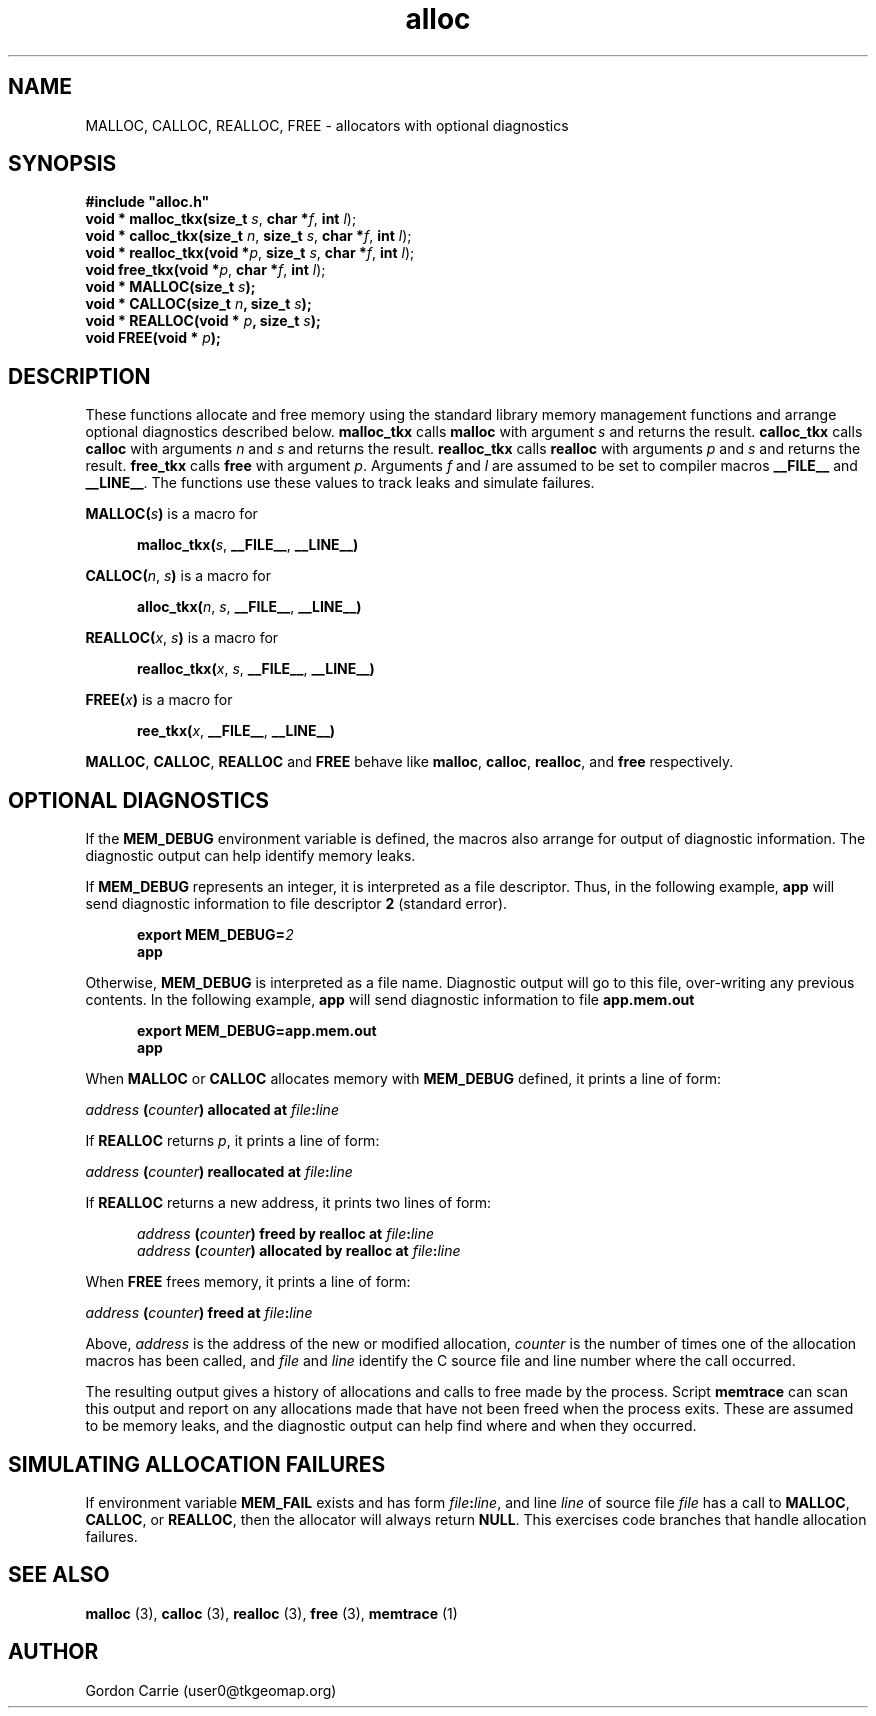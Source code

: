 .\" 
.\" Copyright (c) 2008 Gordon D. Carrie.  All rights reserved.
.\" 
.\" Licensed under the Open Software License version 3.0
.\" 
.\" Please address questions and feedback to user0@tkgeomap.org
.\" 
.\" $Id: alloc.3,v 1.9 2008/11/10 04:33:25 gcarrie Exp $
.\"
.TH alloc 3 "Allocators with optional diagnostics"
.SH NAME
MALLOC, CALLOC, REALLOC, FREE \- allocators with optional diagnostics
.SH SYNOPSIS
.nf
\fB#include "alloc.h"\fP
\fBvoid * malloc_tkx(size_t\fP \fIs\fP, \fBchar *\fP\fIf\fP, \fBint\fP \fIl\fP);
\fBvoid * calloc_tkx(size_t\fP \fIn\fP, \fBsize_t\fP \fIs\fP, \fBchar *\fP\fIf\fP, \fBint\fP \fIl\fP);
\fBvoid * realloc_tkx(void *\fP\fIp\fP, \fBsize_t\fP \fIs\fP, \fBchar *\fP\fIf\fP, \fBint\fP \fIl\fP);
\fBvoid free_tkx(void *\fP\fIp\fP, \fBchar *\fP\fIf\fP, \fBint\fP \fIl\fP);
\fBvoid * MALLOC(size_t\fP \fIs\fP\fB);\fP
\fBvoid * CALLOC(size_t\fP \fIn\fP\fB, size_t\fP \fIs\fP\fB);\fP
\fBvoid * REALLOC(void *\fP \fIp\fP\fB, size_t\fP \fIs\fP\fB);\fP
\fBvoid FREE(void *\fP \fIp\fP\fB);\fP
.fi
.SH DESCRIPTION
These functions allocate and free memory using the standard library memory
management functions and arrange optional diagnostics described below.
\fBmalloc_tkx\fP calls \fBmalloc\fP with argument \fIs\fP and returns the result.
\fBcalloc_tkx\fP calls \fBcalloc\fP with arguments \fIn\fP and \fIs\fP and
returns the result.
\fBrealloc_tkx\fP calls \fBrealloc\fP with arguments \fIp\fP and \fIs\fP and
returns the result.
\fBfree_tkx\fP calls \fBfree\fP with argument \fIp\fP.
Arguments \fIf\fP and \fIl\fP are assumed to be set to compiler macros
\fB__FILE__\fP and \fB__LINE__\fP.  The functions use these values to track leaks
and simulate failures.

\fBMALLOC(\fP\fIs\fP\fB)\fP is a macro for

.nf
.in +5
\fBmalloc_tkx(\fP\fIs\fP, \fB__FILE__\fP, \fB__LINE__)\fP
.in -5
.fi

\fBCALLOC(\fP\fIn\fP, \fIs\fP\fB)\fP is a macro for 

.nf
.in +5
\fBalloc_tkx(\fP\fIn\fP, \fIs\fP, \fB__FILE__\fP, \fB__LINE__)\fP
.in -5
.fi

\fBREALLOC(\fP\fIx\fP, \fIs\fP\fB)\fP is a macro for 

.nf
.in +5
\fBrealloc_tkx(\fP\fIx\fP, \fIs\fP, \fB__FILE__\fP, \fB__LINE__)\fP
.in -5
.fi

\fBFREE(\fP\fIx\fP\fB)\fP is a macro for 

.nf
.in +5
\fBree_tkx(\fP\fIx\fP, \fB__FILE__\fP, \fB__LINE__)\fP
.in -5
.fi


\fBMALLOC\fP, \fBCALLOC\fP, \fBREALLOC\fP and \fBFREE\fP behave like
\fBmalloc\fP, \fBcalloc\fP, \fBrealloc\fP, and \fBfree\fP respectively.
.SH OPTIONAL DIAGNOSTICS
If the \fBMEM_DEBUG\fP environment variable is defined, the macros also
arrange for output of diagnostic information.  The diagnostic output can
help identify memory leaks.

If \fBMEM_DEBUG\fP represents an integer, it is interpreted as a file descriptor.
Thus, in the following example, \fBapp\fP will send diagnostic information to
file descriptor \fB2\fP (standard error).

.nf
.in +5
\fBexport MEM_DEBUG=\fP\fI2\fP
\fBapp\fP
.in -5
.fi

Otherwise, \fBMEM_DEBUG\fP is interpreted as a file name.  Diagnostic output
will go to this file, over-writing any previous contents.
In the following example, \fBapp\fP will send diagnostic information to
file \fBapp.mem.out\fP

.nf
.in +5
\fBexport MEM_DEBUG=app.mem.out\fP
\fBapp\fP
.in -5
.fi

When \fBMALLOC\fP or \fBCALLOC\fP allocates memory with \fBMEM_DEBUG\fP defined,
it prints a line of form:

.nf
.ti +5
\fIaddress\fP \fB(\fP\fIcounter\fP\fB)\fP \fBallocated at\fP \fIfile\fP\fB:\fP\fIline\fP
.fi

If \fBREALLOC\fP returns \fIp\fP, it prints a line of form:

.nf
.ti +5
\fIaddress\fP \fB(\fP\fIcounter\fP\fB)\fP \fBreallocated at\fP \fIfile\fP\fB:\fP\fIline\fP
.fi

If \fBREALLOC\fP returns a new address, it prints two lines of form:

.nf
.in +5
\fIaddress\fP \fB(\fP\fIcounter\fP\fB)\fP \fBfreed by realloc at\fP \fIfile\fP\fB:\fP\fIline\fP
\fIaddress\fP \fB(\fP\fIcounter\fP\fB)\fP \fBallocated by realloc at\fP \fIfile\fP\fB:\fP\fIline\fP
.in -5
.fi

When \fBFREE\fP frees memory, it prints a line of form:

.nf
.ti +5
\fIaddress\fP \fB(\fP\fIcounter\fP\fB)\fP \fBfreed at\fP \fIfile\fP\fB:\fP\fIline\fP
.fi

Above, \fIaddress\fP is the address of the new or modified allocation,
\fIcounter\fP is the number of times one of the allocation macros has been
called, and \fIfile\fP and \fIline\fP identify the C source file and line
number where the call occurred.

The resulting output gives a history of allocations and calls to free made by
the process.  Script \fBmemtrace\fP can scan this output and report on
any allocations made that have not been freed when the process exits.  These
are assumed to be memory leaks, and the diagnostic output can help find where
and when they occurred.
.SH SIMULATING ALLOCATION FAILURES
If environment variable \fBMEM_FAIL\fP exists and has form
\fIfile\fP\fB:\fP\fIline\fP, and line \fIline\fP of source file \fIfile\fP has
a call to \fBMALLOC\fP, \fBCALLOC\fP, or \fBREALLOC\fP, then the allocator will
always return \fBNULL\fP.  This exercises code branches that handle allocation
failures.
.SH SEE ALSO
\fBmalloc\fP (3), \fBcalloc\fP (3), \fBrealloc\fP (3), \fBfree\fP (3),
\fBmemtrace\fP (1)
.SH AUTHOR
Gordon Carrie (user0@tkgeomap.org)
